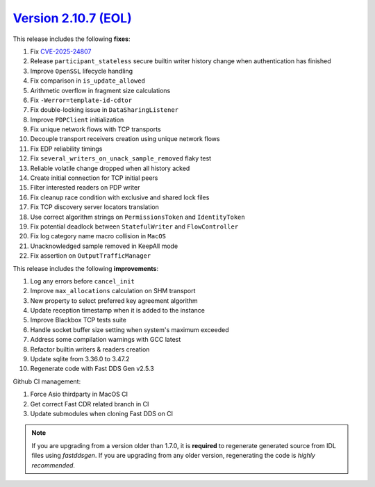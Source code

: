 `Version 2.10.7 (EOL) <https://fast-dds.docs.eprosima.com/en/v2.10.7/index.html>`_
^^^^^^^^^^^^^^^^^^^^^^^^^^^^^^^^^^^^^^^^^^^^^^^^^^^^^^^^^^^^^^^^^^^^^^^^^^^^^^^^^^

This release includes the following **fixes**:

#. Fix `CVE-2025-24807 <https://www.cve.org/CVERecord?id=CVE-2025-24807>`_
#. Release ``participant_stateless`` secure builtin writer history change when authentication has finished
#. Improve ``OpenSSL`` lifecycle handling
#. Fix comparison in ``is_update_allowed``
#. Arithmetic overflow in fragment size calculations
#. Fix ``-Werror=template-id-cdtor``
#. Fix double-locking issue in ``DataSharingListener``
#. Improve ``PDPClient`` initialization
#. Fix unique network flows with TCP transports
#. Decouple transport receivers creation using unique network flows
#. Fix EDP reliability timings
#. Fix ``several_writers_on_unack_sample_removed`` flaky test
#. Reliable volatile change dropped when all history acked
#. Create initial connection for TCP initial peers
#. Filter interested readers on PDP writer
#. Fix cleanup race condition with exclusive and shared lock files
#. Fix TCP discovery server locators translation
#. Use correct algorithm strings on ``PermissionsToken`` and ``IdentityToken``
#. Fix potential deadlock between ``StatefulWriter`` and ``FlowController``
#. Fix log category name macro collision in ``MacOS``
#. Unacknowledged sample removed in KeepAll mode
#. Fix assertion on ``OutputTrafficManager``

This release includes the following **improvements**:

#. Log any errors before ``cancel_init``
#. Improve ``max_allocations`` calculation on SHM transport
#. New property to select preferred key agreement algorithm
#. Update reception timestamp when it is added to the instance
#. Improve Blackbox TCP tests suite
#. Handle socket buffer size setting when system's maximum exceeded
#. Address some compilation warnings with GCC latest
#. Refactor builtin writers & readers creation
#. Update sqlite from 3.36.0 to 3.47.2
#. Regenerate code with Fast DDS Gen v2.5.3

Github CI management:

#. Force Asio thirdparty in MacOS CI
#. Get correct Fast CDR related branch in CI
#. Update submodules when cloning Fast DDS on CI

.. note::
  If you are upgrading from a version older than 1.7.0, it is **required** to regenerate generated source from IDL
  files using *fastddsgen*.
  If you are upgrading from any older version, regenerating the code is *highly recommended*.
